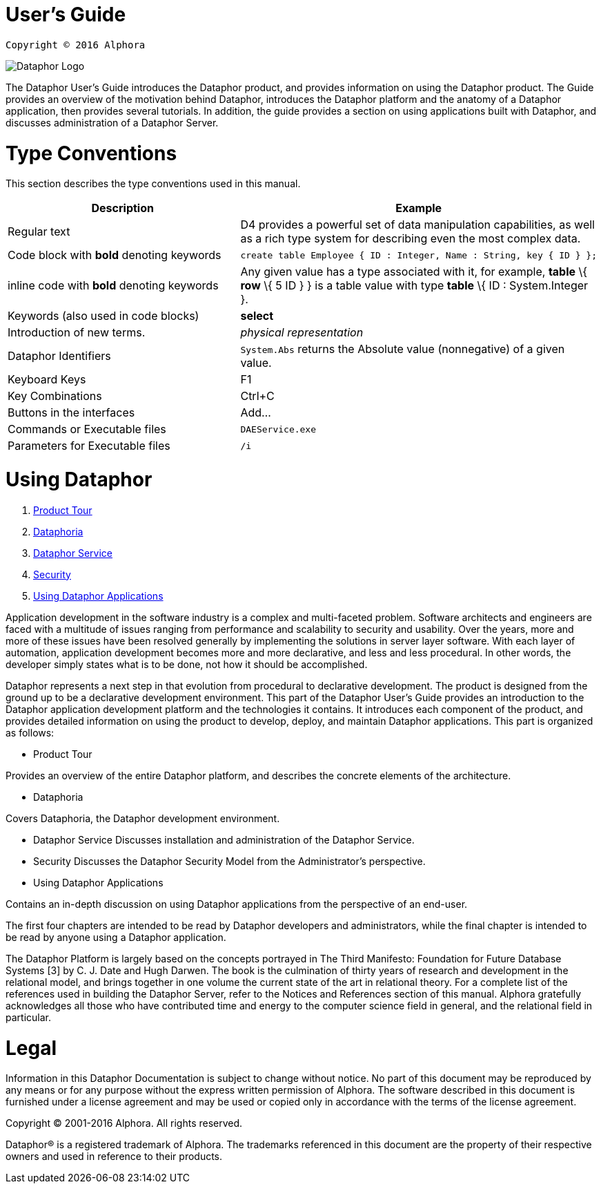 User's Guide
===========

----
Copyright © 2016 Alphora
----

image::../Images/Dataphor-Logo.gif[]

The Dataphor User's Guide introduces the Dataphor product, and provides information on using the
Dataphor product. The Guide provides an overview of the motivation behind Dataphor, introduces
the Dataphor platform and the anatomy of a Dataphor application, then provides several tutorials.
In addition, the guide provides a section on using applications built with Dataphor, and discusses
administration of a Dataphor Server.

= Type Conventions

This section describes the type conventions used in this manual.

[cols=",",options="header",]
|=======================================================================
|Description |Example
|Regular text |D4 provides a powerful set of data manipulation
capabilities, as well as a rich type system for describing even the most
complex data.

|Code block with *bold* denoting keywords a|
....
create table Employee { ID : Integer, Name : String, key { ID } };
....

|inline code with *bold* denoting keywords |Any given value has a type
associated with it, for example, *table* \{ *row* \{ 5 ID } } is a table
value with type *table* \{ ID : System.Integer }.

|Keywords (also used in code blocks) |*select*

|Introduction of new terms. |_physical representation_

|Dataphor Identifiers |`System.Abs` returns the Absolute value
(nonnegative) of a given value.

|Keyboard Keys |F1

|Key Combinations |Ctrl+C

|Buttons in the interfaces |Add...

|Commands or Executable files |`DAEService.exe`

|Parameters for Executable files |`/i`
|=======================================================================

= Using Dataphor

. link:ProductTour.adoc[Product Tour]
. link:Dataphoria.adoc[Dataphoria]
. link:DataphorService.adoc[Dataphor Service]
. link:Security.adoc[Security]
. link:UsingDataphorApplications.adoc[Using Dataphor Applications]

Application development in the software industry is a complex and multi-faceted problem.
Software architects and engineers are faced with a multitude of issues ranging from performance
and scalability to security and usability. Over the years, more and more of these issues have been
resolved generally by implementing the solutions in server layer software.
With each layer of
automation, application development becomes more and more declarative, and less and less
procedural.
In other words, the developer simply states what is to be done, not how it should be
accomplished.

Dataphor represents a next step in that evolution from procedural to declarative development.
The product is designed from the ground up to be a declarative development environment.
This part of the Dataphor User's Guide provides an introduction to the Dataphor application development
platform and the technologies it contains. It introduces each component of the product, and provides detailed information on using the product to develop, deploy, and maintain Dataphor
applications.
This part is organized as follows:

* Product Tour

Provides an overview of the entire Dataphor platform, and describes the concrete elements of
the architecture.

* Dataphoria

Covers Dataphoria, the Dataphor development environment.

* Dataphor Service
Discusses installation and administration of the Dataphor Service.

* Security
Discusses the Dataphor Security Model from the Administrator's perspective.

* Using Dataphor Applications

Contains an in-depth discussion on using Dataphor applications from the perspective of an
end-user.

The first four chapters are intended to be read by Dataphor developers and administrators, while the
final chapter is intended to be read by anyone using a Dataphor application.

****
The Dataphor Platform is largely based on the concepts portrayed in The Third Manifesto:
Foundation for Future Database Systems [3] by C. J. Date and Hugh Darwen. The book is the
culmination of thirty years of research and development in the relational model, and brings together
in one volume the current state of the art in relational theory. For a complete list of the references
used in building the Dataphor Server, refer to the Notices and References section of this manual.
Alphora gratefully acknowledges all those who have contributed time and energy to the computer
science field in general, and the relational field in particular.
****

= Legal

Information in this Dataphor Documentation is subject to change without notice.
No part of this document may be reproduced by any means or for any purpose without the express written permission of
Alphora.
The software described in this document is furnished under a license agreement and may be used or copied only in
accordance with the terms of the license agreement.

Copyright © 2001-2016 Alphora.
All rights reserved.

Dataphor® is a registered trademark of Alphora.
The trademarks referenced in this document are the property of their respective owners and used in reference to their
products.
